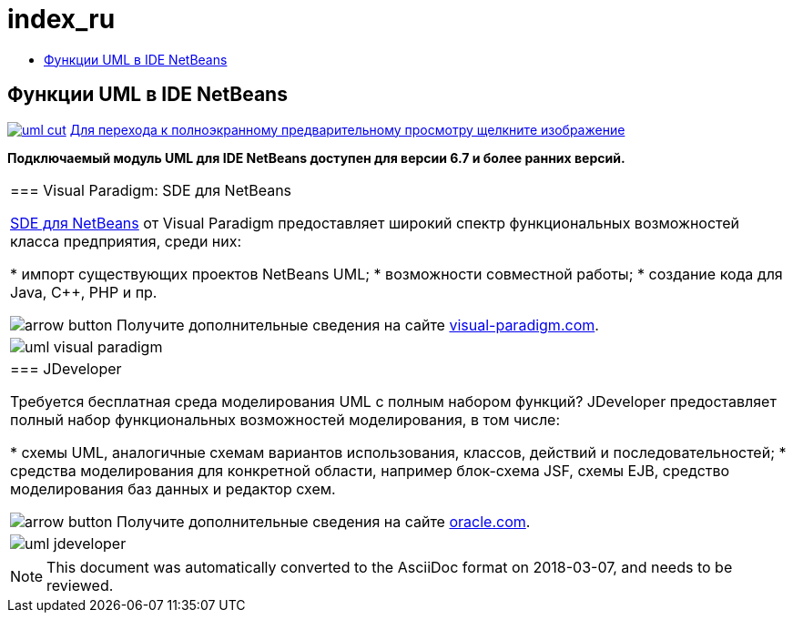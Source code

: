 // 
//     Licensed to the Apache Software Foundation (ASF) under one
//     or more contributor license agreements.  See the NOTICE file
//     distributed with this work for additional information
//     regarding copyright ownership.  The ASF licenses this file
//     to you under the Apache License, Version 2.0 (the
//     "License"); you may not use this file except in compliance
//     with the License.  You may obtain a copy of the License at
// 
//       http://www.apache.org/licenses/LICENSE-2.0
// 
//     Unless required by applicable law or agreed to in writing,
//     software distributed under the License is distributed on an
//     "AS IS" BASIS, WITHOUT WARRANTIES OR CONDITIONS OF ANY
//     KIND, either express or implied.  See the License for the
//     specific language governing permissions and limitations
//     under the License.
//

= index_ru
:jbake-type: page
:jbake-tags: oldsite, needsreview
:jbake-status: published
:keywords: Apache NetBeans  index_ru
:description: Apache NetBeans  index_ru
:toc: left
:toc-title:

== Функции UML в IDE NetBeans

link:../../images_www/v6/5/screenshots/uml.png[image:../../images_www/v6/5/screenshots/uml-cut.png[]] 
link:../../images_www/v6/5/screenshots/uml.png[[font-11]#Для перехода к полноэкранному предварительному просмотру щелкните изображение#]

*Подключаемый модуль UML для IDE NetBeans доступен для версии 6.7 и более ранних версий.*

|===
|=== Visual Paradigm: SDE для NetBeans

link:http://www.visual-paradigm.com/product/sde/nb/[SDE для NetBeans] от Visual Paradigm предоставляет широкий спектр функциональных возможностей класса предприятия, среди них:

* импорт существующих проектов NetBeans UML;
* возможности совместной работы;
* создание кода для Java, C++, PHP и пр.

image:../../images_www/v6/arrow-button.gif[] Получите дополнительные сведения на сайте link:http://www.visual-paradigm.com/product/sde/nb/[visual-paradigm.com].

 |image:../../images_www/v6/9/features/uml-visual-paradigm.png[] 

|=== JDeveloper

Требуется бесплатная среда моделирования UML с полным набором функций? JDeveloper предоставляет полный набор функциональных возможностей моделирования, в том числе:

* схемы UML, аналогичные схемам вариантов использования, классов, действий и последовательностей;
* средства моделирования для конкретной области, например блок-схема JSF, схемы EJB, средство моделирования баз данных и редактор схем.

image:../../images_www/v6/arrow-button.gif[] Получите дополнительные сведения на сайте link:http://www.oracle.com/technology/products/jdev/htdocs/netbeans/uml.html[oracle.com].

 |image:../../images_www/v6/9/features/uml-jdeveloper.png[]
 
|===

NOTE: This document was automatically converted to the AsciiDoc format on 2018-03-07, and needs to be reviewed.
